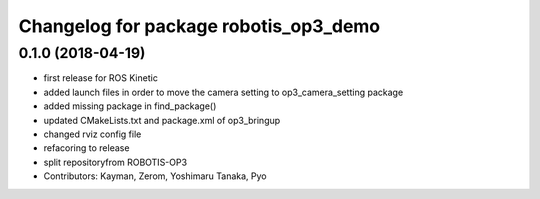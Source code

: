 ^^^^^^^^^^^^^^^^^^^^^^^^^^^^^^^^^^^^^^
Changelog for package robotis_op3_demo
^^^^^^^^^^^^^^^^^^^^^^^^^^^^^^^^^^^^^^

0.1.0 (2018-04-19)
------------------
* first release for ROS Kinetic
* added launch files in order to move the camera setting to op3_camera_setting package
* added missing package in find_package()
* updated CMakeLists.txt and package.xml of op3_bringup
* changed rviz config file
* refacoring to release
* split repositoryfrom ROBOTIS-OP3
* Contributors: Kayman, Zerom, Yoshimaru Tanaka, Pyo
